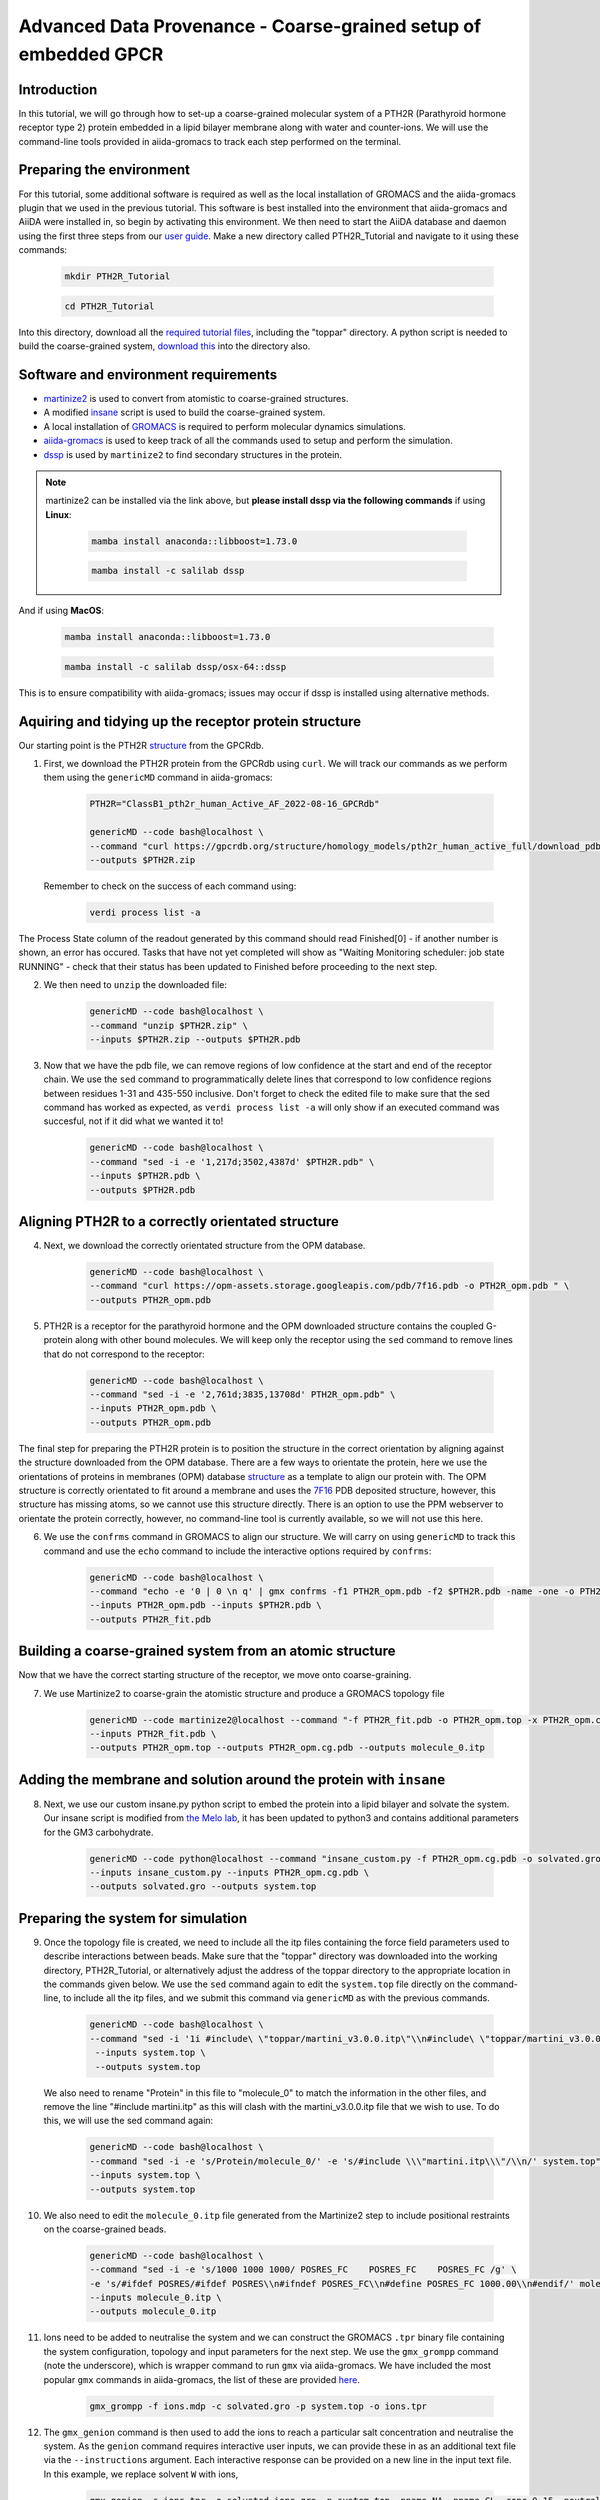 =================================================================
Advanced Data Provenance - Coarse-grained setup of embedded GPCR
=================================================================

Introduction
------------
In this tutorial, we will go through how to set-up a coarse-grained molecular system of a PTH2R (Parathyroid hormone receptor type 2) protein embedded in a lipid bilayer membrane along with water and counter-ions. We will use the command-line tools provided in aiida-gromacs to track each step performed on the terminal.

.. image:: ../images/gpcr_membrane.png
   :width: 600
   :align: center

Preparing the environment
----------------------------
For this tutorial, some additional software is required as well as the local installation of GROMACS and the aiida-gromacs plugin that we used in the previous tutorial. This software is best installed into the environment that aiida-gromacs and AiiDA were installed in, so begin by activating this environment. We then need to start the AiiDA database and daemon using the first three steps from our `user guide <https://aiida-gromacs.readthedocs.io/en/latest/user_guide/aiida_sessions.html#start-stop-aiida>`__.
Make a new directory called PTH2R_Tutorial and navigate to it using these commands:

   .. code-block:: bash

         mkdir PTH2R_Tutorial

   .. code-block:: bash

         cd PTH2R_Tutorial

Into this directory, download all the `required tutorial files <https://github.com/PSDI-UK/aiida-gromacs/tree/master/examples/PTH2R_coarse-grained_files/gromacs>`__, including the "toppar" directory. A python script is needed to build the coarse-grained system, `download this <https://github.com/PSDI-UK/aiida-gromacs/blob/master/examples/PTH2R_coarse-grained_files/insane/insane_custom.py>`__ into the directory also.   

Software and environment requirements
-------------------------------------
* `martinize2 <https://pypi.org/project/vermouth/>`__ is used to convert from atomistic to coarse-grained structures.

* A modified `insane <https://github.com/Tsjerk/Insane>`__ script is used to build the coarse-grained system.

* A local installation of `GROMACS <https://www.gromacs.org/>`__ is required to perform molecular dynamics simulations.

* `aiida-gromacs <https://aiida-gromacs.readthedocs.io/en/latest/user_guide/installation.html#plugin-installation>`__ is used to keep track of all the commands used to setup and perform the simulation.

* `dssp <https://anaconda.org/salilab/dssp>`__ is used by ``martinize2`` to find secondary structures in the protein.

.. note::
    martinize2 can be installed via the link above, but **please install dssp via the following commands** if using **Linux**: 
 
     .. code-block:: bash

         mamba install anaconda::libboost=1.73.0

     .. code-block:: bash

         mamba install -c salilab dssp

And if using **MacOS**:

   .. code-block:: bash

        mamba install anaconda::libboost=1.73.0


   .. code-block:: bash

        mamba install -c salilab dssp/osx-64::dssp

This is to ensure compatibility with aiida-gromacs; issues may occur if dssp is installed using alternative methods. 

Aquiring and tidying up the receptor protein structure
------------------------------------------------------

Our starting point is the PTH2R `structure <https://gpcrdb.org/protein/pth2r_human/>`_ from the GPCRdb.

1. First, we download the PTH2R protein from the GPCRdb using ``curl``. We will track our commands as we perform them using the ``genericMD`` command in aiida-gromacs:

    .. code-block:: bash

       PTH2R="ClassB1_pth2r_human_Active_AF_2022-08-16_GPCRdb"

       genericMD --code bash@localhost \
       --command "curl https://gpcrdb.org/structure/homology_models/pth2r_human_active_full/download_pdb -o $PTH2R.zip " \
       --outputs $PTH2R.zip

   Remember to check on the success of each command using:

     .. code-block:: bash

        verdi process list -a 

The Process State column of the readout generated by this command should read Finished[0] - if another number is shown, an error has occured. Tasks that have not yet completed will show as "Waiting Monitoring scheduler: job state RUNNING" - check that their status has been updated to Finished before proceeding to the next step.  

2. We then need to ``unzip`` the downloaded file:

    .. code-block:: bash

       genericMD --code bash@localhost \
       --command "unzip $PTH2R.zip" \
       --inputs $PTH2R.zip --outputs $PTH2R.pdb

3. Now that we have the pdb file, we can remove regions of low confidence at the start and end of the receptor chain. We use the ``sed`` command to programmatically delete lines that correspond to low confidence regions between residues 1-31 and 435-550 inclusive. Don't forget to check the edited file to make sure that the sed command has worked as expected, as ``verdi process list -a`` will only show if an executed command was succesful, not if it did what we wanted it to!  

     .. code-block:: bash

        genericMD --code bash@localhost \
        --command "sed -i -e '1,217d;3502,4387d' $PTH2R.pdb" \
        --inputs $PTH2R.pdb \
        --outputs $PTH2R.pdb

Aligning PTH2R to a correctly orientated structure
--------------------------------------------------

4. Next, we download the correctly orientated structure from the OPM database.

    .. code-block:: bash

        genericMD --code bash@localhost \
        --command "curl https://opm-assets.storage.googleapis.com/pdb/7f16.pdb -o PTH2R_opm.pdb " \
        --outputs PTH2R_opm.pdb

5. PTH2R is a receptor for the parathyroid hormone and the OPM downloaded structure contains the coupled G-protein along with other bound molecules. We will keep only the receptor using the ``sed`` command to remove lines that do not correspond to the receptor:

    .. code-block:: bash

        genericMD --code bash@localhost \
        --command "sed -i -e '2,761d;3835,13708d' PTH2R_opm.pdb" \
        --inputs PTH2R_opm.pdb \
        --outputs PTH2R_opm.pdb

The final step for preparing the PTH2R protein is to position the structure in the correct orientation by aligning against the structure downloaded from the OPM database. There are a few ways to orientate the protein, here we use the orientations of proteins in membranes (OPM) database `structure <https://opm.phar.umich.edu/proteins/7900>`__ as a template to align our protein with. The OPM structure is correctly orientated to fit around a membrane and uses the `7F16 <https://www.rcsb.org/structure/7F16>`_ PDB deposited structure, however, this structure has missing atoms, so we cannot use this structure directly. There is an option to use the PPM webserver to orientate the protein correctly, however, no command-line tool is currently available, so we will not use this here.

6. We use the ``confrms`` command in GROMACS to align our structure. We will carry on using ``genericMD`` to track this command and use the ``echo`` command to include the interactive options required by ``confrms``:

    .. code-block:: bash

        genericMD --code bash@localhost \
        --command "echo -e '0 | 0 \n q' | gmx confrms -f1 PTH2R_opm.pdb -f2 $PTH2R.pdb -name -one -o PTH2R_fit.pdb" \
        --inputs PTH2R_opm.pdb --inputs $PTH2R.pdb \
        --outputs PTH2R_fit.pdb

Building a coarse-grained system from an atomic structure
---------------------------------------------------------

Now that we have the correct starting structure of the receptor, we move onto coarse-graining.

7. We use Martinize2 to coarse-grain the atomistic structure and produce a GROMACS topology file

    .. code-block:: bash

        genericMD --code martinize2@localhost --command "-f PTH2R_fit.pdb -o PTH2R_opm.top -x PTH2R_opm.cg.pdb -ff martini3001 -nt -dssp mkdssp -elastic -p backbone -maxwarn 2 -mutate HSD:HIS -mutate HSP:HIH -ignh -cys auto -scfix" \
        --inputs PTH2R_fit.pdb \
        --outputs PTH2R_opm.top --outputs PTH2R_opm.cg.pdb --outputs molecule_0.itp


Adding the membrane and solution around the protein with ``insane``
-------------------------------------------------------------------

8. Next, we use our custom insane.py python script to embed the protein into a lipid bilayer and solvate the system. Our insane script is modified from `the Melo lab <https://github.com/MeloLab/PhosphoinositideParameters/blob/main/martini3/insane.py>`_, it has been updated to python3 and contains additional parameters for the GM3 carbohydrate.

    .. code-block:: bash

        genericMD --code python@localhost --command "insane_custom.py -f PTH2R_opm.cg.pdb -o solvated.gro -p system.top -pbc rectangular -box 18,18,17 -u POPC:25 -u DOPC:25 -u POPE:8 -u DOPE:7 -u CHOL:25 -u DPG3:10 -l POPC:5 -l DOPC:5 -l POPE:20 -l DOPE:20 -l CHOL:25 -l POPS:8 -l DOPS:7 -l POP2:10 -sol W" \
        --inputs insane_custom.py --inputs PTH2R_opm.cg.pdb \
        --outputs solvated.gro --outputs system.top

Preparing the system for simulation
------------------------------------

9. Once the topology file is created, we need to include all the itp files containing the force field parameters used to describe interactions between beads. Make sure that the "toppar" directory was downloaded into the working directory, PTH2R_Tutorial, or alternatively adjust the address of the toppar directory to the appropriate location in the commands given below. We use the ``sed`` command again to edit the ``system.top`` file directly on the command-line, to include all the itp files, and we submit this command via ``genericMD`` as with the previous commands.

    .. code-block:: bash

        genericMD --code bash@localhost \
        --command "sed -i '1i #include\ \"toppar/martini_v3.0.0.itp\"\\n#include\ \"toppar/martini_v3.0.0_ions_v1.itp\"\\n#include\ \"toppar/martini_v3.0.0_solvents_v1.itp\"\\n#include\ \"toppar/martini_v3.0.0_phospholipids_v1.itp\"\\n#include\ \"martini_v3.0_sterols_v1.0.itp\"\\n#include\ \"POP2.itp\"\\n#include\ \"molecule_0.itp\"\\n#include\ \"gm3_final.itp\"' system.top" \
         --inputs system.top \
         --outputs system.top

   We also need to rename "Protein" in this file to "molecule_0" to match the information in the other files, and remove the line "#include martini.itp" as this will clash with the martini_v3.0.0.itp file that we wish to use. To do this, we will use the sed command again: 
      
      .. code-block:: bash

           genericMD --code bash@localhost \
           --command "sed -i -e 's/Protein/molecule_0/' -e 's/#include \\\"martini.itp\\\"/\\n/' system.top" \
           --inputs system.top \
           --outputs system.top

10. We also need to edit the ``molecule_0.itp`` file generated from the Martinize2 step to include positional restraints on the coarse-grained beads.

      .. code-block:: bash

        genericMD --code bash@localhost \
        --command "sed -i -e 's/1000 1000 1000/ POSRES_FC    POSRES_FC    POSRES_FC /g' \
        -e 's/#ifdef POSRES/#ifdef POSRES\\n#ifndef POSRES_FC\\n#define POSRES_FC 1000.00\\n#endif/' molecule_0.itp" \
        --inputs molecule_0.itp \
        --outputs molecule_0.itp

11. Ions need to be added to neutralise the system and we can construct the GROMACS ``.tpr`` binary file containing the system configuration, topology and input parameters for the next step. We use the ``gmx_grompp`` command (note the underscore), which is wrapper command to run ``gmx`` via aiida-gromacs. We have included the most popular ``gmx`` commands in aiida-gromacs, the list of these are provided `here <https://aiida-gromacs.readthedocs.io/en/latest/user_guide/cli_interface.html>`_.

      .. code-block:: bash

          gmx_grompp -f ions.mdp -c solvated.gro -p system.top -o ions.tpr

12. The ``gmx_genion`` command is then used to add the ions to reach a particular salt concentration and neutralise the system. As the ``genion`` command requires interactive user inputs, we can provide these in as an additional text file via the ``--instructions`` argument. Each interactive response can be provided on a new line in the input text file. In this example, we replace solvent ``W`` with ions,

     .. code-block:: bash

          gmx_genion -s ions.tpr -o solvated_ions.gro -p system.top -pname NA -nname CL -conc 0.15 -neutral true --instructions inputs_genion.txt

    where `inputs_genion.txt <https://github.com/PSDI-UK/aiida-gromacs/blob/master/examples/PTH2R_coarse-grained_files/gromacs/inputs_genion.txt>`_ contains the following lines:

        .. code-block:: bash

            W

13. Lastly, we will use a ``gmx_make_ndx`` to create new index groups for the membrane and solute consituents

        .. code-block:: bash

            gmx_make_ndx -f solvated_ions.gro -o index.ndx --instructions inputs_index.txt

    where `inputs_index.txt <https://github.com/PSDI-UK/aiida-gromacs/blob/master/examples/PTH2R_coarse-grained_files/gromacs/inputs_genion.txt>`_ contains the following lines:

            .. code-block:: bash

                13|14|15|16|17|18|19|20|21
                name 26 membrane
                22|23|24
                name 27 solute
                q

We have built our starting configuration of an embedded protein in a lipid bilayer, hurray!


Continuing on to the MD simulation
----------------------------------

Now that the intial system is prepared, it is sensible to first visualise the system to ensure the protein is correctly oreintated and embedded in the membrane. Use your favourite visualisation tool to view the ``solvated_ions.gro`` file. Some recommendations and tutorials for visualisation are provided below.

Visualisation tools
^^^^^^^^^^^^^^^^^^^

* `VMD <http://www.ks.uiuc.edu/Training/Tutorials/vmd-index.html>`_

* `PyMol <https://pymolwiki.org/index.php/Category:Tutorials>`_

* `Chimera <https://www.cgl.ucsf.edu/chimera/docs/UsersGuide/frametut.html>`_

Your starting configuration should look something like the image below:

.. image:: ../images/gpcr_initial.png
   :width: 350
   :align: center


As you can see, the system is very ordered and will need to be relaxed before running a simulation. The next steps are to minimise the energy of the initial configuration and then equilibrate the system to the correct temperature and pressure. As there are many components in this system, restraints should be used to slowly relax the system without causing large structural changes.

Minimisation and equilibration steps
^^^^^^^^^^^^^^^^^^^^^^^^^^^^^^^^^^^^

There are multiple stepds involved in minimising and equilibrating the simulation, the first of which is provided below.


    .. code-block:: bash

        gmx_grompp -f MDstep_1.0_minimization.mdp -c solvated_ions.gro -r solvated_ions.gro -p system.top -o MDstep_1.0_minimization.tpr -n index.ndx -maxwarn 1

    .. code-block:: bash

        gmx_mdrun -s MDstep_1.0_minimization.tpr -c MDstep_1.0_minimization.gro -e MDstep_1.0_minimization.edr -g MDstep_1.0_minimization.log -o MDstep_1.0_minimization.trr


There are several more steps to perform, can you complete the rest of the simulation? If you need help, the full list of steps can be found in this `bash script <https://github.com/PSDI-UK/aiida-gromacs/blob/master/examples/PTH2R_coarse-grained_files/gromacs/aiida-example-gmx.sh>`_. Good luck!


Acknowledgements
----------------

Thanks to Kin Chao for providing the intial raw files for setting up the coarse-grained system and the input files for the GROMACS simulation.
